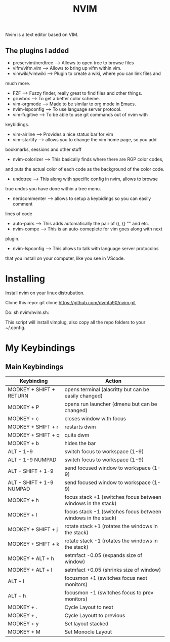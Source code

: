 #+TITLE: NVIM

Nvim is a text editor based on VIM.

** The plugins I added

+ preservim/nerdtree ---> Allows to open tree to browse files
+ vifm/vifm.vim ---> Allows to bring up vifm within vim.
+ vimwiki/vimwiki ---> Plugin to create a wiki, where you can link files and
much more.
+ FZF ---> Fuzzy finder, really great to find files and other things.
+ gruvbox ---> To get a better color scheme.
+ vim-orgmode ---> Made to be similar to org mode in Emacs.
+ nvim-lspconfig ---> To use language server protocol.
+ vim-fugitive ---> To be able to use git commands out of nvim with
keybidings.
+ vim-airline ---> Provides a nice status bar for vim
+ vim-startify ---> allows you to change the vim home page, so you add
bookmarks, sessions and other stuff
+ nvim-colorizer ---> This basically finds where there are RGP color codes,
and puts the actual color of each code as the background of the color code.
+ undotree ---> This along with specific config in nvim, allows to browse
true undos you have done within a tree menu.
+ nerdcommenter ---> allows to setup a keybidings so you can easily comment
lines of code
+ auto-pairs ---> This adds automatically the pair of (), {} "" and etc.
+ nvim-compe ---> This is an auto-comeplete for vim goes along with next
plugin.
+ nvim-lspconfig ---> This allows to talk with language server protocolos
that you install on your computer, like you see in VScode.

* Installing

Install nvim on your linux distrubution.

Clone this repo: git clone https://github.com/dvmfa90/nvim.git

Do: sh nvim/nvim.sh:

This script will install vimplug, also copy all the repo folders to your
~/.config.
* My Keybindings

** Main Keybindings

| Keybinding               | Action                                                       |
|--------------------------+--------------------------------------------------------------|
| MODKEY + SHIFT + RETURN  | opens terminal (alacritty but can be easily changed)         |
| MODKEY + P               | opens run launcher (dmenu but can be changed)                |
| MODKEY + c               | closes window with focus                                     |
| MODKEY + SHIFT + r       | restarts dwm                                                 |
| MODKEY + SHIFT + q       | quits dwm                                                    |
| MODKEY + b               | hides the bar                                                |
| ALT    + 1-9             | switch focus to workspace (1-9)                              |
| ALT    + 1-9 NUMPAD      | switch focus to workspace (1-9)                              |
| ALT + SHIFT + 1-9        | send focused window to workspace (1-9)                       |
| ALT + SHIFT + 1-9 NUMPAD | send focused window to workspace (1-9)                       |
| MODKEY + h               | focus stack +1 (switches focus between windows in the stack) |
| MODKEY + l               | focus stack -1 (switches focus between windows in the stack) |
| MODKEY + SHIFT + j       | rotate stack +1 (rotates the windows in the stack)           |
| MODKEY + SHIFT + k       | rotate stack -1 (rotates the windows in the stack)           |
| MODKEY + ALT + h         | setmfact -0.05 (expands size of window)                      |
| MODKEY + ALT + l         | setmfact +0.05 (shrinks size of window)                      |
| ALT + l                  | focusmon +1 (switches focus next monitors)                   |
| ALT + h                  | focusmon -1 (switches focus to prev monitors)                |
| MODKEY + .               | Cycle Layout to next                                         |
| MODKEY + ,               | Cycle Layoutt to previous                                    |
| MODKEY + y               | Set layout stacked                                           |
| MODKEY + M               | Set Monocle Layout                                           |




